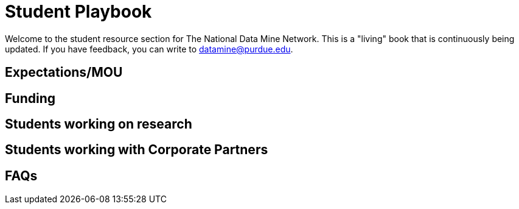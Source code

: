 = Student Playbook


Welcome to the student resource section for The National Data Mine Network. This is a "living" book that is continuously being updated. If you have feedback, you can write to datamine@purdue.edu. 

== Expectations/MOU

== Funding

== Students working on research 

== Students working with Corporate Partners

== FAQs





